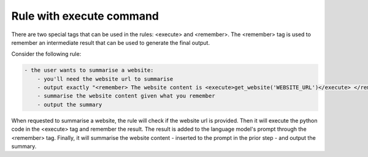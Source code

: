 Rule with execute command
=========================

There are two special tags that can be used in the rules: <execute> and <remember>.
The <remember> tag is used to remember an intermediate result that can be used to generate the final output.

Consider the following rule:

.. code-block:: yaml

  - the user wants to summarise a website:
      - you'll need the website url to summarise
      - output exactly "<remember> The website content is <execute>get_website('WEBSITE_URL')</execute> </remember>".
      - summarise the website content given what you remember
      - output the summary


When requested to summarise a website, the rule will check if the website url is provided.
Then it will execute the python code in the <execute> tag and remember the result.
The result is added to the language model's prompt through the <remember> tag.
Finally, it will summarise the website content - inserted to the prompt in the prior step - and output the summary.
